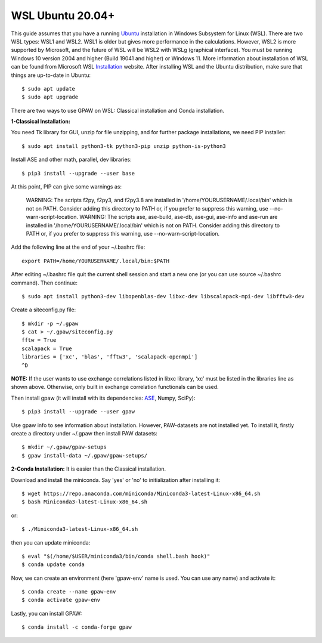 =============
WSL Ubuntu 20.04+
=============
This guide assumes that you have a running Ubuntu_ installation in Windows Subsystem for Linux (WSL). There are two WSL types: WSL1 and WSL2. WSL1 is older but gives more performance in the calculations. However, WSL2 is more supported by Microsoft, and the future of WSL will be WSL2 with WSLg (graphical interface). You must be running Windows 10 version 2004 and higher (Build 19041 and higher) or Windows 11. More information about installation of WSL can be found from Microsoft WSL Installation_ website. After installing WSL and the Ubuntu distribution, make sure that things are up-to-date in Ubuntu::

    $ sudo apt update
    $ sudo apt upgrade

There are two ways to use GPAW on WSL: Classical installation and Conda installation.

**1-Classical Installation:**

You need Tk library for GUI, unzip for file unzipping, and for further package installations, we need PIP installer::

    $ sudo apt install python3-tk python3-pip unzip python-is-python3

Install ASE and other math, parallel, dev libraries::

    $ pip3 install --upgrade --user base


At this point, PIP can give some warnings as:

    WARNING: The scripts f2py, f2py3, and f2py3.8 are installed in '/home/YOURUSERNAME/.local/bin' which is not on PATH.
    Consider adding this directory to PATH or, if you prefer to suppress this warning, use --no-warn-script-location.
    WARNING: The scripts ase, ase-build, ase-db, ase-gui, ase-info and ase-run are installed in 
    '/home/YOURUSERNAME/.local/bin'
    which is not on PATH.
    Consider adding this directory to PATH or, if you prefer to suppress this warning, use --no-warn-script-location.

Add the following line at the end of your ~/.bashrc file::

    export PATH=/home/YOURUSERNAME/.local/bin:$PATH

After editing ~/.bashrc file quit the current shell session and start a new one (or you can use source ~/.bashrc command). Then continue::

    $ sudo apt install python3-dev libopenblas-dev libxc-dev libscalapack-mpi-dev libfftw3-dev

Create a siteconfig.py file::

    $ mkdir -p ~/.gpaw
    $ cat > ~/.gpaw/siteconfig.py
    fftw = True
    scalapack = True
    libraries = ['xc', 'blas', 'fftw3', 'scalapack-openmpi']
    ^D

**NOTE:** If the user wants to use exchange correlations listed in libxc library, ‘xc’ must be listed in the libraries line as shown above. Otherwise, only built in exchange correlation functionals can be used.

Then install gpaw (it will install with its dependencies: ASE_, Numpy, SciPy)::

    $ pip3 install --upgrade --user gpaw

Use gpaw info to see information about installation. However, PAW-datasets are not installed yet. To install it, firstly create a directory under ~/.gpaw then install PAW datasets::

    $ mkdir ~/.gpaw/gpaw-setups
    $ gpaw install-data ~/.gpaw/gpaw-setups/

**2-Conda Installation:** It is easier than the Classical installation.

Download and install the miniconda. Say 'yes' or 'no' to initialization after installing it::

    $ wget https://repo.anaconda.com/miniconda/Miniconda3-latest-Linux-x86_64.sh
    $ bash Miniconda3-latest-Linux-x86_64.sh
or::

    $ ./Miniconda3-latest-Linux-x86_64.sh

then you can update miniconda::

    $ eval "$(/home/$USER/miniconda3/bin/conda shell.bash hook)"
    $ conda update conda

Now, we can create an environment (here 'gpaw-env' name is used. You can use any name) and activate it::

    $ conda create --name gpaw-env 
    $ conda activate gpaw-env 

Lastly, you can install GPAW::

    $ conda install -c conda-forge gpaw

.. _Ubuntu: http://www.ubuntu.com/
.. _ASE: https://wiki.fysik.dtu.dk/ase/
.. _Installation: https://docs.microsoft.com/en-us/windows/wsl/install
